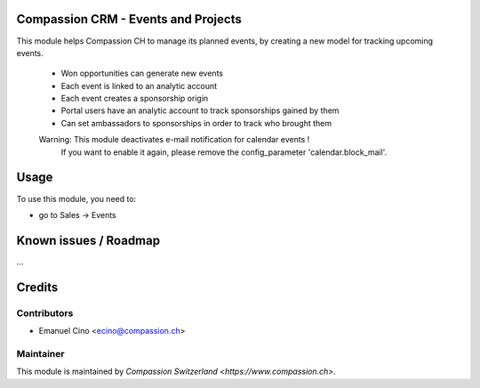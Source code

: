 .. image:: https://img.shields.io/badge/licence-AGPL--3-blue.svg
    :alt: License: AGPL-3

Compassion CRM - Events and Projects
====================================

This module helps Compassion CH to manage its planned events, by creating a
new model for tracking upcoming events.

 * Won opportunities can generate new events
 * Each event is linked to an analytic account
 * Each event creates a sponsorship origin
 * Portal users have an analytic account to track sponsorships gained by them
 * Can set ambassadors to sponsorships in order to track who brought them

 Warning: This module deactivates e-mail notification for calendar events !
    If you want to enable it again, please remove the config_parameter
    'calendar.block_mail'.

Usage
=====

To use this module, you need to:

* go to Sales -> Events

Known issues / Roadmap
======================

...

Credits
=======

Contributors
------------

* Emanuel Cino <ecino@compassion.ch>

Maintainer
----------

This module is maintained by `Compassion Switzerland <https://www.compassion.ch>`.